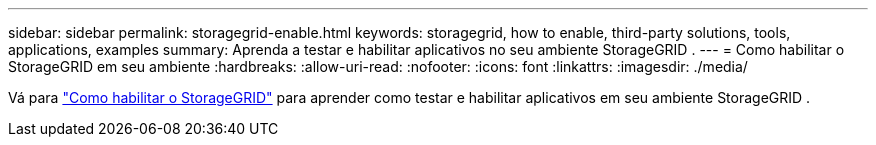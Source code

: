 ---
sidebar: sidebar 
permalink: storagegrid-enable.html 
keywords: storagegrid, how to enable, third-party solutions, tools, applications, examples 
summary: Aprenda a testar e habilitar aplicativos no seu ambiente StorageGRID . 
---
= Como habilitar o StorageGRID em seu ambiente
:hardbreaks:
:allow-uri-read: 
:nofooter: 
:icons: font
:linkattrs: 
:imagesdir: ./media/


[role="lead"]
Vá para https://docs.netapp.com/us-en/storagegrid-enable/index.html["Como habilitar o StorageGRID"^] para aprender como testar e habilitar aplicativos em seu ambiente StorageGRID .
